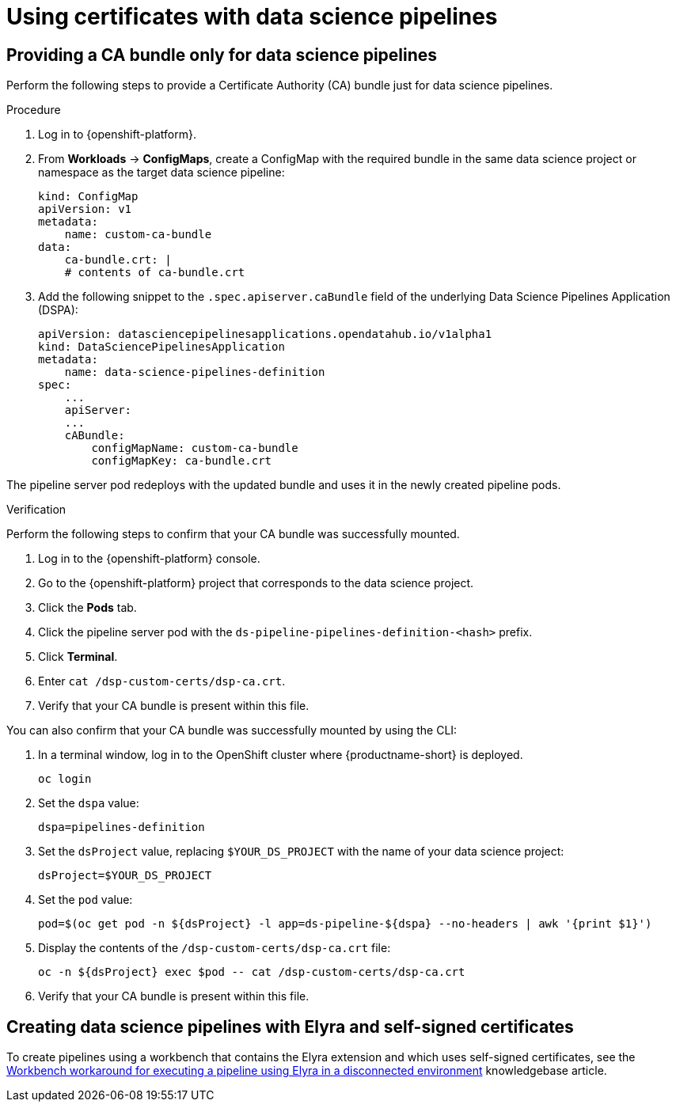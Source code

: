 :_module-type: PROCEDURE

[id='using-certificates-with-data-science-pipelines_{context}']
= Using certificates with data science pipelines 

ifdef::upstream[]
If you want to use self-signed certificates, you have added them to a central Certificate Authority (CA) bundle as described in link:{odhdocshome}/installing-open-data-hub/#understanding-certificates_certs[Understanding certificates in {productname-short}].
endif::[]
ifdef::cloud-service[]
If you want to use self-signed certificates, you have added them to a central Certificate Authority (CA) bundle as described in link:{rhoaidocshome}{default-format-url}/installing_and_uninstalling_{url-productname-short}/working-with-certificates_certs[Working with certificates].

No additional configuration is necessary to use those certificates with data science pipelines.
endif::[]
ifdef::self-managed[]
If you want to use self-signed certificates, you have added them to a central Certificate Authority (CA) bundle as described in link:{rhoaidocshome}{default-format-url}/installing_and_uninstalling_{url-productname-short}/working-with-certificates_certs[Working with certificates] (for disconnected environments, see link:{rhoaidocshome}{default-format-url}/installing_and_uninstalling_{url-productname-short}_in_a_disconnected_environment/working-with-certificates_certs[Working with certificates]).

No additional configuration is necessary to use those certificates with data science pipelines.
endif::[]

== Providing a CA bundle only for data science pipelines

Perform the following steps to provide a Certificate Authority (CA) bundle just for data science pipelines.

.Procedure
. Log in to {openshift-platform}.
. From *Workloads* -> *ConfigMaps*, create a ConfigMap with the required bundle in the same data science project or namespace as the target data science pipeline:
+
[source]
----
kind: ConfigMap
apiVersion: v1
metadata:
    name: custom-ca-bundle
data:
    ca-bundle.crt: |
    # contents of ca-bundle.crt
----
. Add the following snippet to the `.spec.apiserver.caBundle` field of the underlying Data Science Pipelines Application (DSPA):
+
[source]
----
apiVersion: datasciencepipelinesapplications.opendatahub.io/v1alpha1
kind: DataSciencePipelinesApplication
metadata:
    name: data-science-pipelines-definition
spec:
    ...
    apiServer:
    ...
    cABundle:
        configMapName: custom-ca-bundle
        configMapKey: ca-bundle.crt
----

The pipeline server pod redeploys with the updated bundle and uses it in the newly created pipeline pods.

.Verification

Perform the following steps to confirm that your CA bundle was successfully mounted.

. Log in to the {openshift-platform} console.
. Go to the {openshift-platform} project that corresponds to the data science project.
. Click the *Pods* tab.
. Click the pipeline server pod with the `ds-pipeline-pipelines-definition-<hash>` prefix.
. Click *Terminal*.
. Enter `cat /dsp-custom-certs/dsp-ca.crt`.
. Verify that your CA bundle is present within this file.

You can also confirm that your CA bundle was successfully mounted by using the CLI:

. In a terminal window, log in to the OpenShift cluster where {productname-short} is deployed.
+
----
oc login
----
. Set the `dspa` value:
+
----
dspa=pipelines-definition
----
. Set the `dsProject` value, replacing `$YOUR_DS_PROJECT` with the name of your data science project:
+
----
dsProject=$YOUR_DS_PROJECT
----
. Set the `pod` value:
+
----
pod=$(oc get pod -n ${dsProject} -l app=ds-pipeline-${dspa} --no-headers | awk '{print $1}')
----
. Display the contents of the `/dsp-custom-certs/dsp-ca.crt` file:
+
----
oc -n ${dsProject} exec $pod -- cat /dsp-custom-certs/dsp-ca.crt
----
. Verify that your CA bundle is present within this file.

== Creating data science pipelines with Elyra and self-signed certificates

To create pipelines using a workbench that contains the Elyra extension and which uses self-signed certificates, see the link:https://access.redhat.com/solutions/7046302[Workbench workaround for executing a pipeline using Elyra in a disconnected environment] knowledgebase article.
